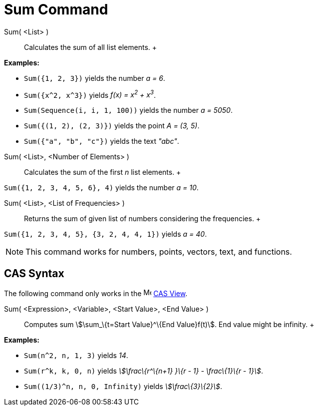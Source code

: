 = Sum Command

Sum( <List> )::
  Calculates the sum of all list elements.
  +

[EXAMPLE]

====

*Examples:*

* `Sum({1, 2, 3})` yields the number _a = 6_.
* `Sum({x^2,  x^3})` yields _f(x) = x^2^ + x^3^_.
* `Sum(Sequence(i, i, 1, 100))` yields the number _a = 5050_.
* `Sum({(1, 2), (2, 3)})` yields the point _A = (3, 5)_.
* `Sum({"a", "b", "c"})` yields the text _"abc"_.

====

Sum( <List>, <Number of Elements> )::
  Calculates the sum of the first _n_ list elements.
  +

[EXAMPLE]

====

`Sum({1, 2, 3, 4, 5, 6}, 4)` yields the number _a = 10_.

====

Sum( <List>, <List of Frequencies> )::
  Returns the sum of given list of numbers considering the frequencies.
  +

[EXAMPLE]

====

`Sum({1, 2, 3, 4, 5}, {3, 2, 4, 4, 1})` yields _a = 40_.

====

[NOTE]

====

This command works for numbers, points, vectors, text, and functions.

====

== [#CAS_Syntax]#CAS Syntax#

The following command only works in the image:16px-Menu_view_cas.svg.png[Menu view cas.svg,width=16,height=16]
xref:/CAS_View.adoc[CAS View].

Sum( <Expression>, <Variable>, <Start Value>, <End Value> )::
  Computes sum stem:[\sum_\{t=Start Value}^\{End Value}f(t)]. End value might be infinity.
  +

[EXAMPLE]

====

*Examples:*

* `Sum(n^2, n, 1, 3)` yields _14_.
* `Sum(r^k, k, 0, n)` yields _stem:[\frac\{r^\{n+1} }\{r - 1} - \frac\{1}\{r - 1}]_.
* `Sum((1/3)^n, n, 0, Infinity)` yields _stem:[\frac\{3}\{2}]_.

====
